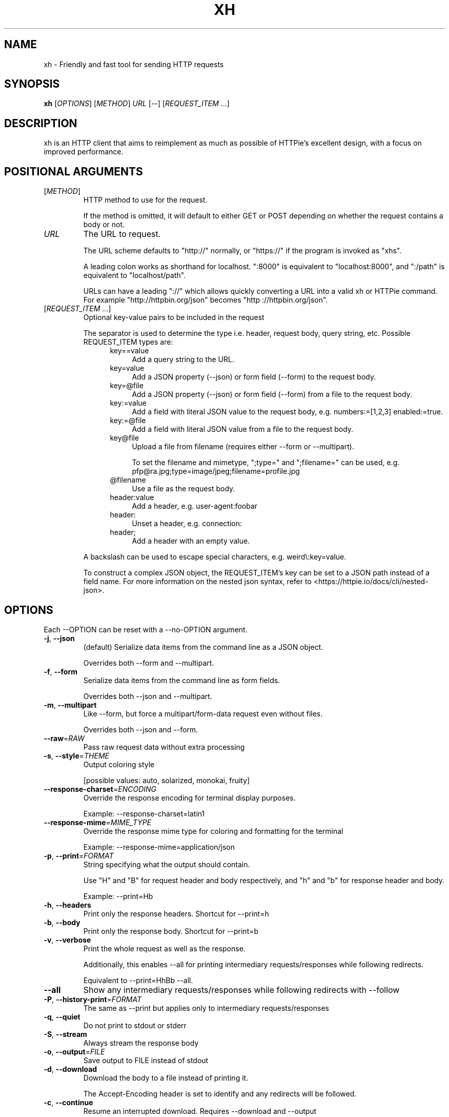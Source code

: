.TH XH 1 2022-09-04 0.16.1 "User Commands"

.SH NAME
xh \- Friendly and fast tool for sending HTTP requests

.SH SYNOPSIS
.B xh
[\fIOPTIONS\fR]
[\fIMETHOD\fR]
\fIURL\fR
[\-\-\]
[\fIREQUEST_ITEM\fR ...]

.SH DESCRIPTION

xh is an HTTP client that aims to reimplement as much as possible of
HTTPie's excellent design, with a focus on improved performance.

.SH POSITIONAL ARGUMENTS
.TP
[\fIMETHOD\fR]\fI
HTTP method to use for the request.

If the method is omitted, it will default to either GET or POST
depending on whether the request contains a body or not.
.TP
\fIURL\fR
The URL to request.

The URL scheme defaults to "http://" normally, or "https://" if
the program is invoked as "xhs".

A leading colon works as shorthand for localhost. ":8000" is equivalent
to "localhost:8000", and ":/path" is equivalent to "localhost/path".

URLs can have a leading "://" which allows quickly converting a URL
into a valid xh or HTTPie command. For example "http://httpbin.org/json"
becomes "http ://httpbin.org/json".
.TP
[\fIREQUEST_ITEM\fR ...]
Optional key\-value pairs to be included in the request

The separator is used to determine the type i.e. header, request body,
query string, etc. Possible REQUEST_ITEM types are:
.RS 12
.TP 4
key==value
Add a query string to the URL.
.TP 4
key=value
Add a JSON property (\-\-json) or form field (\-\-form) to the request body.
.TP 4
key=@file
Add a JSON property (\-\-json) or form field (\-\-form) from a file to the
request body.
.TP 4
key:=value
Add a field with literal JSON value to the request body, e.g. numbers:=[1,2,3]
enabled:=true.
.TP 4
key:=@file
Add a field with literal JSON value from a file to the request body.
.TP 4
key@file
Upload a file from filename (requires either \-\-form  or \-\-multipart).

To set  the filename and mimetype, ";type=" and ";filename=" can be used,
e.g. pfp@ra.jpg;type=image/jpeg;filename=profile.jpg
.TP 4
@filename
Use a file as the request body.
.TP 4
header:value
Add a header, e.g. user\-agent:foobar
.TP 4
header:
Unset a header, e.g. connection:
.TP 4
header;
Add a header with an empty value.
.RE

.RS
A backslash can be used to escape special characters, e.g. weird\\:key=value.

To construct a complex JSON object, the REQUEST_ITEM's key can be set to a JSON path
instead of a field name. For more information on the nested json syntax, refer to
<https://httpie.io/docs/cli/nested\-json>.
.RE

.SH OPTIONS
Each --OPTION can be reset with a --no-OPTION argument.
.TP
\fB\-j\fR, \fB\-\-json\fR
(default) Serialize data items from the command line as a JSON object.

Overrides both \-\-form and \-\-multipart.
.TP
\fB\-f\fR, \fB\-\-form\fR
Serialize data items from the command line as form fields.

Overrides both \-\-json and \-\-multipart.
.TP
\fB\-m\fR, \fB\-\-multipart\fR
Like \-\-form, but force a multipart/form\-data request even without files.

Overrides both \-\-json and \-\-form.
.TP
\fB\-\-raw\fR=\fIRAW\fR
Pass raw request data without extra processing
.TP
\fB\-s\fR, \fB\-\-style\fR=\fITHEME\fR
Output coloring style

[possible values: auto, solarized, monokai, fruity]
.TP
\fB\-\-response\-charset\fR=\fIENCODING\fR
Override the response encoding for terminal display purposes.

Example: \-\-response\-charset=latin1
.TP
\fB\-\-response\-mime\fR=\fIMIME_TYPE\fR
Override the response mime type for coloring and formatting for the terminal

Example: \-\-response\-mime=application/json
.TP
\fB\-p\fR, \fB\-\-print\fR=\fIFORMAT\fR
String specifying what the output should contain.

Use "H" and "B" for request header and body respectively, and "h" and "b" for response header and body.

Example: \-\-print=Hb
.TP
\fB\-h\fR, \fB\-\-headers\fR
Print only the response headers. Shortcut for \-\-print=h
.TP
\fB\-b\fR, \fB\-\-body\fR
Print only the response body. Shortcut for \-\-print=b
.TP
\fB\-v\fR, \fB\-\-verbose\fR
Print the whole request as well as the response.

Additionally, this enables \-\-all for printing intermediary requests/responses while following redirects.

Equivalent to \-\-print=HhBb \-\-all.
.TP
\fB\-\-all\fR
Show any intermediary requests/responses while following redirects with \-\-follow
.TP
\fB\-P\fR, \fB\-\-history\-print\fR=\fIFORMAT\fR
The same as \-\-print but applies only to intermediary requests/responses
.TP
\fB\-q\fR, \fB\-\-quiet\fR
Do not print to stdout or stderr
.TP
\fB\-S\fR, \fB\-\-stream\fR
Always stream the response body
.TP
\fB\-o\fR, \fB\-\-output\fR=\fIFILE\fR
Save output to FILE instead of stdout
.TP
\fB\-d\fR, \fB\-\-download\fR
Download the body to a file instead of printing it.

The Accept\-Encoding header is set to identify and any redirects will be followed.
.TP
\fB\-c\fR, \fB\-\-continue\fR
Resume an interrupted download. Requires \-\-download and \-\-output
.TP
\fB\-\-session\fR=\fIFILE\fR
Create, or reuse and update a session.

Within a session, custom headers, auth credentials, as well as any cookies sent by the server persist between requests.
.TP
\fB\-\-session\-read\-only\fR=\fIFILE\fR
Create or read a session without updating it form the request/response exchange
.TP
\fB\-A\fR, \fB\-\-auth\-type\fR=\fIAUTH_TYPE\fR
Specify the auth mechanism

[possible values: basic, bearer, digest]
.TP
\fB\-a\fR, \fB\-\-auth\fR=\fIUSER\fR[\fI:PASS\fR] | \fITOKEN\fR
Authenticate as USER with PASS (\-A basic|digest) or with TOKEN (\-A bearer).

PASS will be prompted if missing. Use a trailing colon (i.e. "USER:") to authenticate with just a username.

TOKEN is expected if \-\-auth\-type=bearer.
.TP
\fB\-\-ignore\-netrc\fR
Do not use credentials from .netrc
.TP
\fB\-\-offline\fR
Construct HTTP requests without sending them anywhere
.TP
\fB\-\-check\-status\fR
(default) Exit with an error status code if the server replies with an error.

The exit code will be 4 on 4xx (Client Error), 5 on 5xx (Server Error), or 3 on 3xx (Redirect) if \-\-follow isn't set.

If stdout is redirected then a warning is written to stderr.
.TP
\fB\-F\fR, \fB\-\-follow\fR
Do follow redirects
.TP
\fB\-\-max\-redirects\fR=\fINUM\fR
Number of redirects to follow. Only respected if \-\-follow is used
.TP
\fB\-\-timeout\fR=\fISEC\fR
Connection timeout of the request.

The default value is "0", i.e., there is no timeout limit.
.TP
\fB\-\-proxy\fR=\fIPROTOCOL:URL\fR
Use a proxy for a protocol. For example: \-\-proxy https:http://proxy.host:8080.

PROTOCOL can be "http", "https" or "all".

If your proxy requires credentials, put them in the URL, like so: \-\-proxy http:socks5://user:password@proxy.host:8000.

You can specify proxies for multiple protocols by repeating this option.

The environment variables "http_proxy" and "https_proxy" can also be used, but are completely ignored if \-\-proxy is passed.
.TP
\fB\-\-verify\fR=\fIVERIFY\fR
If "no", skip SSL verification. If a file path, use it as a CA bundle.

Specifying a CA bundle will disable the system's built\-in root certificates.

"false" instead of "no" also works. The default is "yes" ("true").
.TP
\fB\-\-cert\fR=\fIFILE\fR
Use a client side certificate for SSL
.TP
\fB\-\-cert\-key\fR=\fIFILE\fR
A private key file to use with \-\-cert.

Only necessary if the private key is not contained in the cert file.
.TP
\fB\-\-ssl\fR=\fIVERSION\fR
Force a particular TLS version.

"auto" gives the default behavior of negotiating a version with the server.

[possible values: auto, tls1, tls1.1, tls1.2, tls1.3]
.TP
\fB\-\-native\-tls\fR
Use the system TLS library instead of rustls (if enabled at compile time)
.TP
\fB\-\-https\fR
Make HTTPS requests if not specified in the URL
.TP
\fB\-\-http\-version\fR=\fIVERSION\fR
HTTP version to use

[possible values: 1.0, 1.1, 2]
.TP
\fB\-I\fR, \fB\-\-ignore\-stdin\fR
Do not attempt to read stdin.

By default, stdin's TTY status is checked to detect redirected input and, in turn, read the request body from stdin.

For example: cat report.txt | xh post example.com

However, this might cause xh to hang in certain non\-interactive sessions e.g. cron jobs, so \-\-ignore\-stdin should be used to opt\-out of this behavior.
.TP
\fB\-\-curl\fR
Print a translation to a curl command.

For translating the other way, try https://curl2httpie.online/.
.TP
\fB\-\-curl\-long\fR
Use the long versions of curl's flags
.TP
\fB\-\-pretty\fR=\fISTYLE\fR
Controls output processing. Possible values are:

    all      (default) Enable both coloring and formatting
    colors   Apply syntax highlighting to output
    format   Pretty\-print json and sort headers
    none     Disable both coloring and formatting

Defaults to "format" if the NO_COLOR env is set and to "none" if stdout is not tty.
.TP
\fB\-\-help\fR
Print help information
.TP
\fB\-V\fR, \fB\-\-version\fR
Print version information

.SH EXIT STATUS
.TP
.B 0
Successful program execution.
.TP
.B 1
Usage, syntax or network error.
.TP
.B 2
Request timeout.
.TP
.B 3
Unexpected HTTP 3xx Redirection.
.TP
.B 4
HTTP 4xx Client Error.
.TP
.B 5
HTTP 5xx Server Error.
.TP
.B 6
Too many redirects.

.SH ENVIRONMENT
.TP
.B XH_CONFIG_DIR
Specifies where to look for config.json and named session data.
The default is ~/.config/xh for Linux/macOS and %APPDATA%\\xh for Windows.
.TP
.B XH_HTTPIE_COMPAT_MODE
Enables the HTTPie Compatibility Mode. The only current difference is that
\-\-check-status is not enabled by default. An alternative to setting this
environment variable is to rename the binary to either http or https.
.TP
.BR REQUESTS_CA_BUNDLE ", " CURL_CA_BUNDLE
Sets a custom CA bundle path.
.TP
.B HTTPS_PROXY
Sets the proxy server to use for HTTPS.
.TP
.B http_proxy
Sets the proxy server to use for HTTP.
.TP
.B NETRC
Location of the .netrc file.
.TP
.B NO_COLOR
Disables output coloring. See <https://no-color.org>

.SH FILES
.TP
.I ~/.config/xh/config.json
xh configuration file. The only configurable option is "default_options"
which is a list of default shell arguments that gets passed to xh.
Example:

.RS
{ "default_options": ["--native-tls", "--style=solarized"] }
.RE
.TP
.IR ~/.netrc ", " ~/_netrc
Auto-login information file.
.TP
.I ~/.config/xh/sessions
Session data directory grouped by domain and port number.

.SH EXAMPLES
.TP 4
\fBxh\fR \fIhttpbin.org/json\fR
Send a GET request.
.TP
\fBxh\fR \fIhttpbin.org/post name=ahmed \fIage:=24\fR
Send a POST request with body {"name": "ahmed", "age": 24}.
.TP
\fBxh\fR get \fIhttpbin.org/json id==5 sort==true\fR
Send a GET request with querystring id=5&sort=true.
.TP
\fBxh\fR get \fIhttpbin.org/json x-api-key:12345\fR
Send a GET request and include a header named x-api-key with value 12345.
.TP
\fBxh\fR put \fIhttpbin.org/put id:=49 age:=25\fR | less
Send a PUT request and pipe the result to less.
.TP
\fBxh\fR -d \fIhttpbin.org/json\fR -o \fIres.json\fR
Download and save to res.json.
.TP
\fBxh\fR \fIhttpbin.org/get user-agent:foobar\fR
Make a request with a custom user agent.
.TP
\fBxhs\fR \fIexample.com\fR
Make an HTTPS request to https://example.com.

.SH REPORTING BUGS
xh's Github issues <https://github.com/ducaale/xh/issues>

.SH SEE ALSO
\fBcurl\fR(1), \fBhttp\fR(1)

HTTPie's online documentation <https://httpie.io/docs/cli>
